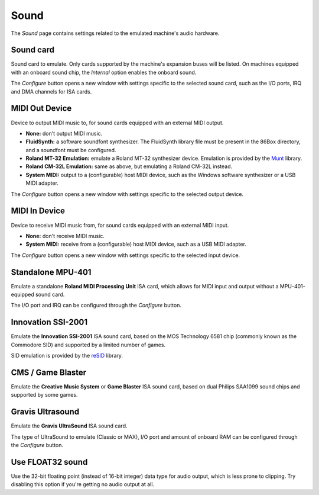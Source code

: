 Sound
=====

The *Sound* page contains settings related to the emulated machine's audio hardware.

Sound card
----------

Sound card to emulate. Only cards supported by the machine's expansion buses will be listed. On machines equipped with an onboard sound chip, the *Internal* option enables the onboard sound.

The *Configure* button opens a new window with settings specific to the selected sound card, such as the I/O ports, IRQ and DMA channels for ISA cards.

MIDI Out Device
---------------

Device to output MIDI music to, for sound cards equipped with an external MIDI output.

* **None:** don't output MIDI music.
* **FluidSynth:** a software soundfont synthesizer. The FluidSynth library file must be present in the 86Box directory, and a soundfont must be configured.
* **Roland MT-32 Emulation:** emulate a Roland MT-32 synthesizer device. Emulation is provided by the `Munt <http://munt.sourceforge.net>`_ library.
* **Roland CM-32L Emulation:** same as above, but emulating a Roland CM-32L instead.
* **System MIDI:** output to a (configurable) host MIDI device, such as the Windows software synthesizer or a USB MIDI adapter.

The *Configure* button opens a new window with settings specific to the selected output device.

MIDI In Device
--------------

Device to receive MIDI music from, for sound cards equipped with an external MIDI input.

* **None:** don't receive MIDI music.
* **System MIDI:** receive from a (configurable) host MIDI device, such as a USB MIDI adapter.

The *Configure* button opens a new window with settings specific to the selected input device.

Standalone MPU-401
------------------

Emulate a standalone **Roland MIDI Processing Unit** ISA card, which allows for MIDI input and output without a MPU-401-equipped sound card.

The I/O port and IRQ can be configured through the *Configure* button.

Innovation SSI-2001
-------------------

Emulate the **Innovation SSI-2001** ISA sound card, based on the MOS Technology 6581 chip (commonly known as the Commodore SID) and supported by a limited number of games.

SID emulation is provided by the `reSID <http://www.zimmers.net/anonftp/pub/cbm/crossplatform/emulators/resid/>`_ library.

CMS / Game Blaster
------------------

Emulate the **Creative Music System** or **Game Blaster** ISA sound card, based on dual Philips SAA1099 sound chips and supported by some games.

Gravis Ultrasound
-----------------

Emulate the **Gravis UltraSound** ISA sound card.

The type of UltraSound to emulate (Classic or MAX), I/O port and amount of onboard RAM can be configured through the *Configure* button.

Use FLOAT32 sound
-----------------

Use the 32-bit floating point (instead of 16-bit integer) data type for audio output, which is less prone to clipping. Try disabling this option if you're getting no audio output at all.
